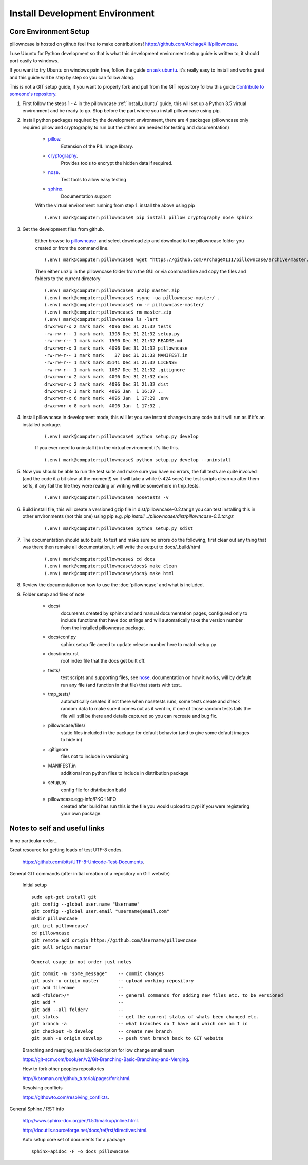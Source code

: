 ===============================
Install Development Environment
===============================

----------------------
Core Environment Setup
----------------------

pillowncase is hosted on github feel free to make contributions! `<https://github.com/ArchageXIII/pillowncase>`_.

I use Ubuntu for Python development so that is what this development environment setup guide is written to, it should port easily to windows.

If you want to try Ubuntu on windows pain free, follow the guide `on ask ubuntu <http://askubuntu.com/questions/142549/how-to-install-ubuntu-on-virtualbox>`_. it's really easy to install and works great and this guide will be step by step so you can follow along.

This is not a GIT setup guide, if you want to properly fork and pull from the GIT repository follow this guide `Contribute to someone's repository <http://kbroman.org/github_tutorial/pages/fork.html>`_.

1. First follow the steps 1 - 4 in the pillowncase :ref:`install_ubuntu` guide, this will set up a Python 3.5 virtual environment and be ready to go.  Stop before the part where you install pillowncase using pip.

2. Install python packages required by the development environment, there are 4 packages (pillowncase only required pillow and cryptography to run but the others are needed for testing and documentation)

	- `pillow <https://python-pillow.org/>`_.
		Extension of the PIL Image library.

	- `cryptography <https://cryptography.io>`_.
		Provides tools to encrypt the hidden data if required.

	- `nose <http://nose.readthedocs.io>`_.
		Test tools to allow easy testing

	- `sphinx <http://www.sphinx-doc.org>`_.
		Documentation support

	With the virtual environment running from step 1. install the above using pip

	::

		(.env) mark@computer:pillowncase$ pip install pillow cryptography nose sphinx


3. Get the development files from github.

	Either browse to `pillowncase <https://github.com/ArchageXIII/pillowncase>`_. and select download zip and download to the pillowncase folder you created or from the command line.

	::

		(.env) mark@computer:pillowncase$ wget "https://github.com/ArchageXIII/pillowncase/archive/master.zip"

	Then either unzip in the pillowncase folder from the GUI or via command line and copy the files and folders to the current directory

	::

		(.env) mark@computer:pillowncase$ unzip master.zip
		(.env) mark@computer:pillowncase$ rsync -ua pillowncase-master/ .
		(.env) mark@computer:pillowncase$ rm -r pillowncase-master/
		(.env) mark@computer:pillowncase$ rm master.zip
		(.env) mark@computer:pillowncase$ ls -lart
		drwxrwxr-x 2 mark mark  4096 Dec 31 21:32 tests
		-rw-rw-r-- 1 mark mark  1398 Dec 31 21:32 setup.py
		-rw-rw-r-- 1 mark mark  1500 Dec 31 21:32 README.md
		drwxrwxr-x 3 mark mark  4096 Dec 31 21:32 pillowncase
		-rw-rw-r-- 1 mark mark    37 Dec 31 21:32 MANIFEST.in
		-rw-rw-r-- 1 mark mark 35141 Dec 31 21:32 LICENSE
		-rw-rw-r-- 1 mark mark  1067 Dec 31 21:32 .gitignore
		drwxrwxr-x 2 mark mark  4096 Dec 31 21:32 docs
		drwxrwxr-x 2 mark mark  4096 Dec 31 21:32 dist
		drwxrwxr-x 3 mark mark  4096 Jan  1 16:37 ..
		drwxrwxr-x 6 mark mark  4096 Jan  1 17:29 .env
		drwxrwxr-x 8 mark mark  4096 Jan  1 17:32 .

4. Install pillowncase in development mode, this will let you see instant changes to any code but it will run as if it's an installed package.

	::

		(.env) mark@computer:pillowncase$ python setup.py develop

	If you ever need to uninstall it in the virtual environment it's like this.

	::

		(.env) mark@computer:pillowncase$ python setup.py develop --uninstall

5. Now you should be able to run the test suite and make sure you have no errors, the full tests are quite involved (and the code it a bit slow at the moment!) so it will take a while (~424 secs) the test scripts clean up after them selfs, if any fail the file they were reading or writing will be somewhere in tmp_tests.

	::

		(.env) mark@computer:pillowncase$ nosetests -v

6. Build install file, this will create a versioned gzip file in dist/pillowncase-0.2.tar.gz you can test installing this in other environments (not this one) using pip e.g. `pip install ../pillowncase/dist/pillowncase-0.2.tar.gz`

	::

		(.env) mark@computer:pillowncase$ python setup.py sdist


7. The documentation should auto build, to test and make sure no errors do the following, first clear out any thing that was there then remake all documentation, it will write the output to docs/_build/html

	::

		(.env) mark@computer:pillowncase$ cd docs
		(.env) mark@computer:pillowncase\docs$ make clean
		(.env) mark@computer:pillowncase\docs$ make html

8. Review the documentation on how to use the :doc:`pillowncase` and what is included.

9. Folder setup and files of note

	- docs/
		documents created by sphinx and and manual documentation pages, configured only to include functions that have doc strings and will automatically take the version number from the installed pillowncase package.
	
	- docs/conf.py
		sphinx setup file aneed to update release number here to match setup.py

	- docs/index.rst
		root index file that the docs get built off.
	
	- tests/
		test scripts and supporting files, see `nose <http://nose.readthedocs.io>`_. documentation on how it works, will by default run any file (and function in that file) that starts with test\_ 

	- tmp_tests/
		automatically created if not there when nosetests runs, some tests create and check random data to make sure it comes out as it went in, if one of those random tests fails the file will still be there and details captured so you can recreate and bug fix.

	- pillowncase/files/
		static files included in the package for default behavior (and to give some default images to hide in)

	- .gitignore
		files not to include in versioning

	- MANIFEST.in
		additional non python files to include in distribution package

	- setup,py
		config file for distribution build

	- pillowncase.egg-info/PKG-INFO
		created after build has run this is the file you would upload to pypi if you were registering your own package.

------------------------------------------
Notes to self and useful links
------------------------------------------

In no particular order...

Great resource for getting loads of test UTF-8 codes.

	`<https://github.com/bits/UTF-8-Unicode-Test-Documents>`_.

General GIT commands (after initial creation of a repository on GIT website)

	Initial setup

	::

		sudo apt-get install git
		git config --global user.name "Username"
		git config --global user.email "username@email.com"
		mkdir pillowncase
		git init pillowncase/
		cd pillowncase
		git remote add origin https://github.com/Username/pillowncase
		git pull origin master

		General usage in not order just notes

	::

		git commit -m "some_message"    -- commit changes
		git push -u origin master       -- upload working repository
		git add filename                --
		add <folder>/*                  -- general commands for adding new files etc. to be versioned
		git add *                       --
		git add --all folder/           --
		git status                      -- get the current status of whats been changed etc.
		git branch -a                   -- what branches do I have and which one am I in
		git checkout -b develop         -- create new branch
		git push -u origin develop      -- push that branch back to GIT website

	Branching and merging, sensible description for low change small team

	`<https://git-scm.com/book/en/v2/Git-Branching-Basic-Branching-and-Merging>`_.

	How to fork other peoples repositories

	`<http://kbroman.org/github_tutorial/pages/fork.html>`_.

	Resolving conflicts

	`<https://githowto.com/resolving_conflicts>`_.

General Sphinx / RST info

	`<http://www.sphinx-doc.org/en/1.5.1/markup/inline.html>`_.

	`<http://docutils.sourceforge.net/docs/ref/rst/directives.html>`_.

	Auto setup core set of documents for a package

	::

		sphinx-apidoc -F -o docs pillowncase


